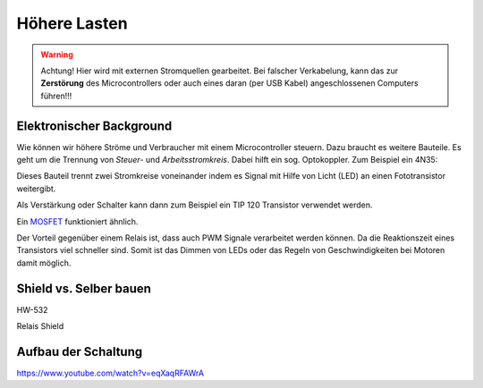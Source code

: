 ==========
Höhere Lasten
==========

.. warning:: 
	Achtung! Hier wird mit externen Stromquellen gearbeitet. Bei falscher Verkabelung, kann das zur **Zerstörung** des Microcontrollers oder auch eines daran (per USB Kabel) angeschlossenen Computers führen!!!

Elektronischer Background
------------
Wie können wir höhere Ströme und Verbraucher mit einem Microcontroller steuern. Dazu braucht es weitere Bauteile. Es geht um die Trennung von *Steuer*- und *Arbeitsstromkreis*. Dabei hilft ein sog. Optokoppler. Zum Beispiel ein 4N35:

.. image:: bilder/4n35.jpg

Dieses Bauteil trennt zwei Stromkreise voneinander indem es Signal mit Hilfe von Licht (LED) an einen Fototransistor weitergibt. 

Als Verstärkung oder Schalter kann dann zum Beispiel ein TIP 120 Transistor verwendet werden. 

.. image:: bilder/TIP120.jpg

Ein `MOSFET <https://www.youtube.com/watch?v=JTFTsVKR_00>`_ funktioniert ähnlich. 

Der Vorteil gegenüber einem Relais ist, dass auch PWM Signale verarbeitet werden können. Da die Reaktionszeit eines Transistors viel schneller sind. Somit ist das Dimmen von LEDs oder das Regeln von Geschwindigkeiten bei Motoren damit möglich. 



Shield vs. Selber bauen
------------
HW-532

.. image:: bilder/HW-532_Closeup.jpg


Relais Shield

.. image:: bilder/Relais_shield.jpg


Aufbau der Schaltung
-------------

https://www.youtube.com/watch?v=eqXaqRFAWrA



